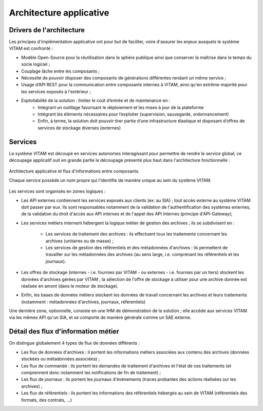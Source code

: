 Architecture applicative
########################

Drivers de l'architecture
=========================

Les principes d'implémentation applicative ont pour but de faciliter, voire d'assurer les enjeux auxquels le système VITAM est confronté :


* Modèle Open-Source pour la réutilisation dans la sphère publique ainsi que conserver la maîtrise dans le temps du socle logiciel ;
* Couplage lâche entre les composants ;
* Nécessité de pouvoir disposer des composants de générations différentes rendant un même service ;
* Usage d’API REST pour la communication entre composants internes à VITAM, ainsi qu'en extrême majorité pour les services exposés à l'extérieur ;
* Exploitabilité de la solution : limiter le coût d’entrée et de maintenance en : 
    - Intégrant un outillage favorisant le déploiement et les mises à jour de la plateforme
    - Intégrant les éléments nécessaires pour l’exploiter (supervision, sauvegarde, ordonnancement)
    - Enfin, à terme, la solution doit pouvoir tirer partie d’une infrastructure élastique et disposant d’offres de services de stockage diverses (externes)


Services
========

Le système VITAM est découpé en services autonomes interagissant pour permettre de rendre le service global; ce découpage applicatif suit en grande partie le découpage présenté plus haut dans l'architecture fonctionnelle :

.. figure:: images/vitam-applicative-architecture.*
	:align: center

	Architecture applicative et flux d'informations entre composants.

	Chaque service possède un nom propre qui l'identifie de manière unique au sein du système VITAM.

Les services sont organisés en zones logiques :

* Les API externes contiennent les services exposés aux clients (ex: au SIA) ; tout accès externe au système VITAM doit passer par eux. Ils sont responsables notamment de la validation de l'authentification des systèmes externes, de la validation du droit d'accès aux API internes et de l'appel des API internes (principe d'API-Gateway);
* Les services métiers internent hébergent la logique métier de gestion des archives ; ils se subdivisent en :

    - Les services de traitement des archives : ils effectuent tous les traitements concernant les archives (unitaires ou de masse) ;
    - Les services de gestion des référentiels et des métadonnées d'archives : ils permettent de travailler sur les métadonnées des archives (au sens large, i.e. comprenant les référentiels et les journaux).

* Les offres de stockage (internes - i.e. fournies par VITAM - ou externes - i.e. fournies par un tiers) stockent les données d'archives gérées par VITAM ; la sélection de l'offre de stockage à utiliser pour une archive donnée est réalisée en amont (dans le moteur de stockage).
* Enfin, les bases de données métiers stockent les données de travail concernant les archives et leurs traitements (notamment : métadonnées d'archives, journaux, référentiels)

Une dernière zone, optionnelle, consiste en une IHM de démonstration de la solution ; elle accède aux services VITAM via les mêmes API qu'un SIA, et se comporte de manière générale comme un SAE externe.


Détail des flux d'information métier
====================================

On distingue globalement 4 types de flux de données différents :

* Les flux de données d'archives : il portent les informations métiers associées aux contenu des archives (données stockées ou métadonnées associées) ;
* Les flux de commande : ils portent les demandes de traitement d'archives et l'état de ces traitements (et comprennent donc notamment les notifications de fin de traitement) ;
* Les flux de journaux : ils portent les journaux d'évènements (traces probantes des actions réalisées sur les archives) ;
* Les flux de référentiels : ils portent les informations des référentiels hébergés au sein de VITAM (référentiels des formats, des contrats, ...)
